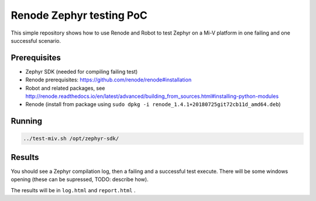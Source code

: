 Renode Zephyr testing PoC
=========================

This simple repository shows how to use Renode and Robot to test Zephyr on a Mi-V platform in one failing and one successful scenario.

Prerequisites
-------------

* Zephyr SDK (needed for compiling failing test)
* Renode prerequisites: https://github.com/renode/renode#installation
* Robot and related packages, see http://renode.readthedocs.io/en/latest/advanced/building_from_sources.html#installing-python-modules  
* Renode (install from package using ``sudo dpkg -i renode_1.4.1+20180725git72cb11d_amd64.deb``)

Running
-------

.. code-block:: console

   ../test-miv.sh /opt/zephyr-sdk/

Results
-------

You should see a Zephyr compilation log, then a failing and a successful test execute.
There will be some windows opening (these can be supressed, TODO: describe how).

The results will be in ``log.html`` and ``report.html`` .
